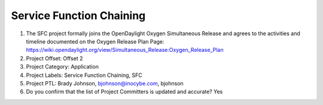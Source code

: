 =========================
Service Function Chaining
=========================

1. The SFC project formally joins the OpenDaylight Oxygen
   Simultaneous Release and agrees to the activities and timeline documented on
   the Oxygen  Release Plan Page:
   https://wiki.opendaylight.org/view/Simultaneous_Release:Oxygen_Release_Plan

2. Project Offset: Offset 2

3. Project Category: Application

4. Project Labels: Service Function Chaining, SFC

5. Project PTL: Brady Johnson, bjohnson@inocybe.com, bjohnson

6. Do you confirm that the list of Project Committers is updated and accurate? Yes
